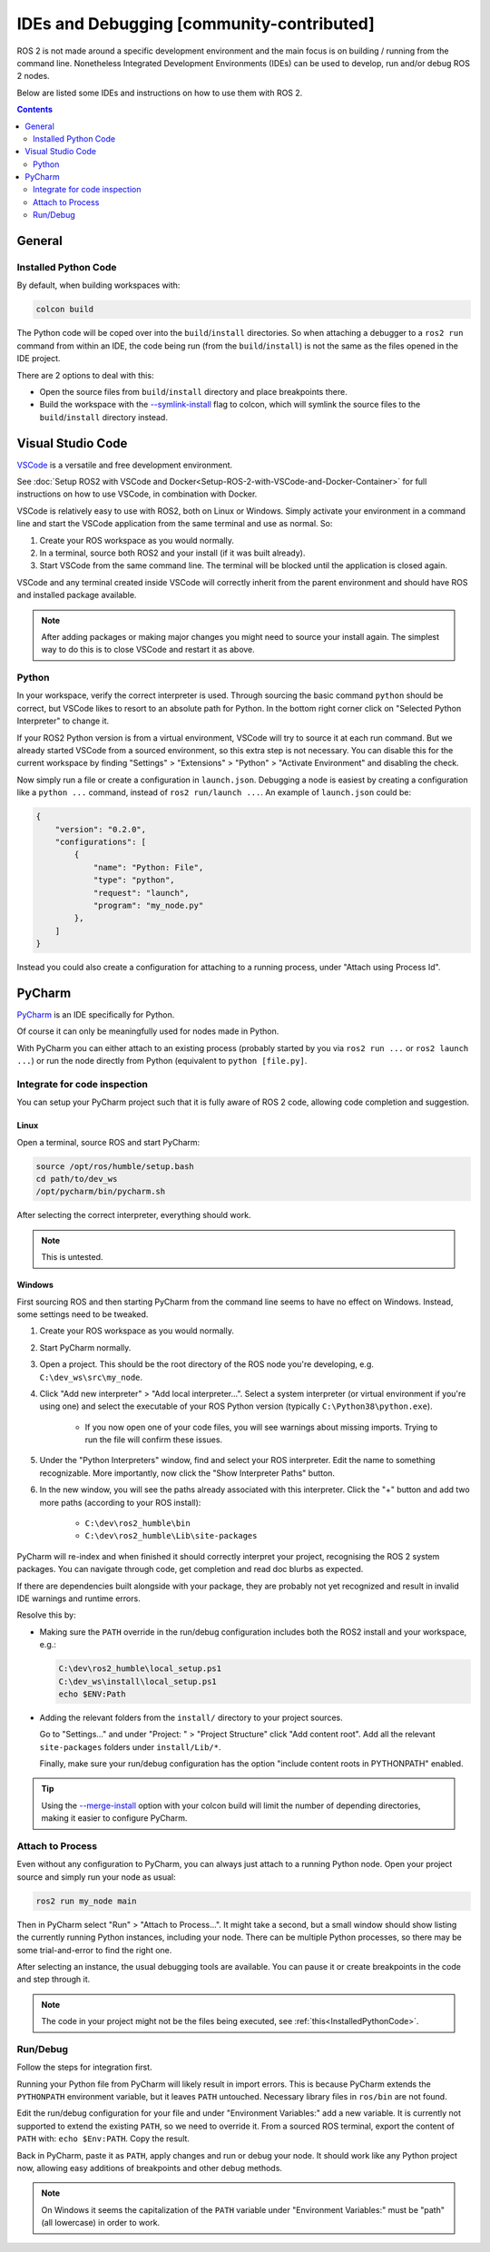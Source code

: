 IDEs and Debugging [community-contributed]
==========================================

ROS 2 is not made around a specific development environment and the main focus is on building / running from the command line.
Nonetheless Integrated Development Environments (IDEs) can be used to develop, run and/or debug ROS 2 nodes.

Below are listed some IDEs and instructions on how to use them with ROS 2.


.. contents:: Contents
    :depth: 2
    :local:


General
-------


.. _InstalledPythonCode:

Installed Python Code
^^^^^^^^^^^^^^^^^^^^^

By default, when building workspaces with:

.. code-block:: bash

   colcon build

The Python code will be coped over into the ``build``/``install`` directories.
So when attaching a debugger to a ``ros2 run`` command from within an IDE, the code being run (from the ``build``/``install``) is not the same as the files opened in the IDE project.

There are 2 options to deal with this:

* Open the source files from ``build``/``install`` directory and place breakpoints there.
* Build the workspace with the `--symlink-install <https://colcon.readthedocs.io/en/released/reference/verb/build.html#command-line-arguments>`__ flag to colcon, which will symlink the source files to the ``build``/``install`` directory instead.


Visual Studio Code
------------------

`VSCode <https://code.visualstudio.com/>`_ is a versatile and free development environment.

See :doc:`Setup ROS2 with VSCode and Docker<Setup-ROS-2-with-VSCode-and-Docker-Container>` for full instructions on how to use VSCode, in combination with Docker.

VSCode is relatively easy to use with ROS2, both on Linux or Windows.
Simply activate your environment in a command line and start the VSCode application from the same terminal and use as normal.
So:

#. Create your ROS workspace as you would normally.
#. In a terminal, source both ROS2 and your install (if it was built already).
#. Start VSCode from the same command line. The terminal will be blocked until the application is closed again.

.. tabs::

   .. group-tab:: Linux

      .. code-block:: bash

        source /opt/ros/{DISTRO}/setup.bash
        cd ~/dev_ws
        source ./install/setup.bash
        /usr/bin/code ./src/my_node/

   .. group-tab:: macOS

      .. code-block:: console

        . ~/ros2_install/ros2-osx/setup.bash
        cd ~/dev_ws
        . ./install/setup.bash
        /Applications/Visual Studio Code.app/Contents/Resources/app/bin/code ./src/my_node/

   .. group-tab:: Windows (CMD)

      .. code-block:: console

        call C:\dev\ros2\local_setup.bat
        cd C:\dev_ws
        call .\install\local_setup.bat
        "C:\Program Files\Microsoft VS Code\Code.exe" .\src\my_node\

   .. group-tab:: Windows (PowerShell)

      .. code-block:: console

        C:\dev\ros2\local_setup.ps1
        cd C:\dev_ws
        .\install\local_setup.ps1
        & "C:\Program Files\Microsoft VS Code\Code.exe" .\src\my_node\


VSCode and any terminal created inside VSCode will correctly inherit from the parent environment and should have ROS and installed package available.

.. note::

   After adding packages or making major changes you might need to source your install again.
   The simplest way to do this is to close VSCode and restart it as above.


Python
^^^^^^

In your workspace, verify the correct interpreter is used.
Through sourcing the basic command ``python`` should be correct, but VSCode likes to resort to an absolute path for Python.
In the bottom right corner click on "Selected Python Interpreter" to change it.

If your ROS2 Python version is from a virtual environment, VSCode will try to source it at each run command.
But we already started VSCode from a sourced environment, so this extra step is not necessary.
You can disable this for the current workspace by finding "Settings" > "Extensions" > "Python" > "Activate Environment" and disabling the check.

Now simply run a file or create a configuration in ``launch.json``.
Debugging a node is easiest by creating a configuration like a ``python ...`` command, instead of ``ros2 run/launch ...``.
An example of ``launch.json`` could be:

.. code-block::

   {
       "version": "0.2.0",
       "configurations": [
           {
               "name": "Python: File",
               "type": "python",
               "request": "launch",
               "program": "my_node.py"
           },
       ]
   }


Instead you could also create a configuration for attaching to a running process, under "Attach using Process Id".


PyCharm
-------

`PyCharm <https://www.jetbrains.com/pycharm/>`_ is an IDE specifically for Python.

Of course it can only be meaningfully used for nodes made in Python.

With PyCharm you can either attach to an existing process (probably started by you via ``ros2 run ...`` or ``ros2 launch ...``) or run the node directly from Python (equivalent to ``python [file.py]``.


Integrate for code inspection
^^^^^^^^^^^^^^^^^^^^^^^^^^^^^

You can setup your PyCharm project such that it is fully aware of ROS 2 code, allowing code completion and suggestion.


Linux
"""""

Open a terminal, source ROS and start PyCharm:

.. code-block:: bash

   source /opt/ros/humble/setup.bash
   cd path/to/dev_ws
   /opt/pycharm/bin/pycharm.sh

After selecting the correct interpreter, everything should work.

.. note::

    This is untested.


Windows
"""""""

First sourcing ROS and then starting PyCharm from the command line seems to have no effect on Windows.
Instead, some settings need to be tweaked.

#. Create your ROS workspace as you would normally.
#. Start PyCharm normally.
#. Open a project. This should be the root directory of the ROS node you're developing, e.g. ``C:\dev_ws\src\my_node``.
#. Click "Add new interpreter" > "Add local interpreter...".
   Select a system interpreter (or virtual environment if you're using one) and select the executable of your ROS Python version (typically ``C:\Python38\python.exe``).

      * If you now open one of your code files, you will see warnings about missing imports.
        Trying to run the file will confirm these issues.

#. Under the "Python Interpreters" window, find and select your ROS interpreter.
   Edit the name to something recognizable.
   More importantly, now click the "Show Interpreter Paths" button.
#. In the new window, you will see the paths already associated with this interpreter.
   Click the "+" button and add two more paths (according to your ROS install):

      * ``C:\dev\ros2_humble\bin``
      * ``C:\dev\ros2_humble\Lib\site-packages``

PyCharm will re-index and when finished it should correctly interpret your project, recognising the ROS 2 system packages.
You can navigate through code, get completion and read doc blurbs as expected.


If there are dependencies built alongside with your package, they are probably not yet recognized and result in invalid IDE warnings and runtime errors.

Resolve this by:

* Making sure the ``PATH`` override in the run/debug configuration includes both the ROS2 install and your workspace, e.g.:

  .. code-block:: bash

     C:\dev\ros2_humble\local_setup.ps1
     C:\dev_ws\install\local_setup.ps1
     echo $ENV:Path

* Adding the relevant folders from the ``install/`` directory to your project sources.

  Go to "Settings..." and under "Project: " > "Project Structure" click "Add content root".
  Add all the relevant ``site-packages`` folders under ``install/Lib/*``.

  Finally, make sure your run/debug configuration has the option "include content roots in PYTHONPATH" enabled.

.. tip::

   Using the `--merge-install <https://colcon.readthedocs.io/en/released/user/isolated-vs-merged-workspaces.html>`__ option with your colcon build will limit the number of depending directories, making it easier to configure PyCharm.


Attach to Process
^^^^^^^^^^^^^^^^^

Even without any configuration to PyCharm, you can always just attach to a running Python node.
Open your project source and simply run your node as usual:

.. code-block:: bash

   ros2 run my_node main

Then in PyCharm select "Run" > "Attach to Process...".
It might take a second, but a small window should show listing the currently running Python instances, including your node.
There can be multiple Python processes, so there may be some trial-and-error to find the right one.

After selecting an instance, the usual debugging tools are available.
You can pause it or create breakpoints in the code and step through it.

.. note::

   The code in your project might not be the files being executed, see :ref:`this<InstalledPythonCode>`.


Run/Debug
^^^^^^^^^

Follow the steps for integration first.

Running your Python file from PyCharm will likely result in import errors.
This is because PyCharm extends the ``PYTHONPATH`` environment variable, but it leaves ``PATH`` untouched.
Necessary library files in ``ros/bin`` are not found.

Edit the run/debug configuration for your file and under "Environment Variables:" add a new variable.
It is currently not supported to extend the existing ``PATH``, so we need to override it.
From a sourced ROS terminal, export the content of ``PATH`` with: ``echo $Env:PATH``.
Copy the result.

Back in PyCharm, paste it as ``PATH``, apply changes and run or debug your node.
It should work like any Python project now, allowing easy additions of breakpoints and other debug methods.

.. note::

   On Windows it seems the capitalization of the ``PATH`` variable under "Environment Variables:" must be "path" (all lowercase) in order to work.

